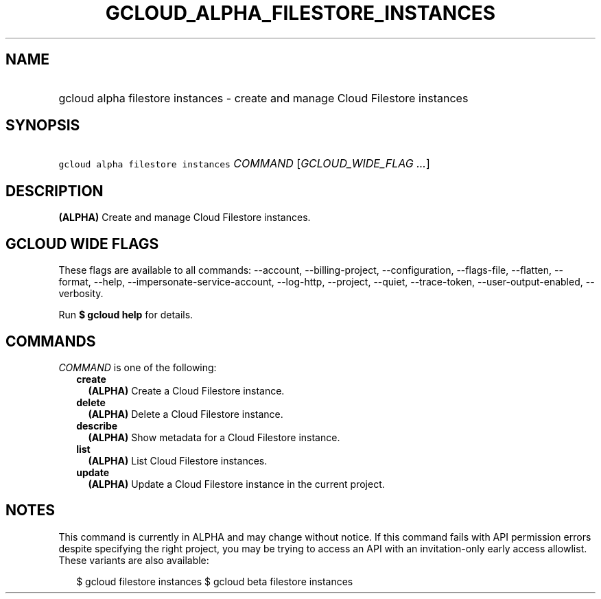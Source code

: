 
.TH "GCLOUD_ALPHA_FILESTORE_INSTANCES" 1



.SH "NAME"
.HP
gcloud alpha filestore instances \- create and manage Cloud Filestore instances



.SH "SYNOPSIS"
.HP
\f5gcloud alpha filestore instances\fR \fICOMMAND\fR [\fIGCLOUD_WIDE_FLAG\ ...\fR]



.SH "DESCRIPTION"

\fB(ALPHA)\fR Create and manage Cloud Filestore instances.



.SH "GCLOUD WIDE FLAGS"

These flags are available to all commands: \-\-account, \-\-billing\-project,
\-\-configuration, \-\-flags\-file, \-\-flatten, \-\-format, \-\-help,
\-\-impersonate\-service\-account, \-\-log\-http, \-\-project, \-\-quiet,
\-\-trace\-token, \-\-user\-output\-enabled, \-\-verbosity.

Run \fB$ gcloud help\fR for details.



.SH "COMMANDS"

\f5\fICOMMAND\fR\fR is one of the following:

.RS 2m
.TP 2m
\fBcreate\fR
\fB(ALPHA)\fR Create a Cloud Filestore instance.

.TP 2m
\fBdelete\fR
\fB(ALPHA)\fR Delete a Cloud Filestore instance.

.TP 2m
\fBdescribe\fR
\fB(ALPHA)\fR Show metadata for a Cloud Filestore instance.

.TP 2m
\fBlist\fR
\fB(ALPHA)\fR List Cloud Filestore instances.

.TP 2m
\fBupdate\fR
\fB(ALPHA)\fR Update a Cloud Filestore instance in the current project.


.RE
.sp

.SH "NOTES"

This command is currently in ALPHA and may change without notice. If this
command fails with API permission errors despite specifying the right project,
you may be trying to access an API with an invitation\-only early access
allowlist. These variants are also available:

.RS 2m
$ gcloud filestore instances
$ gcloud beta filestore instances
.RE

